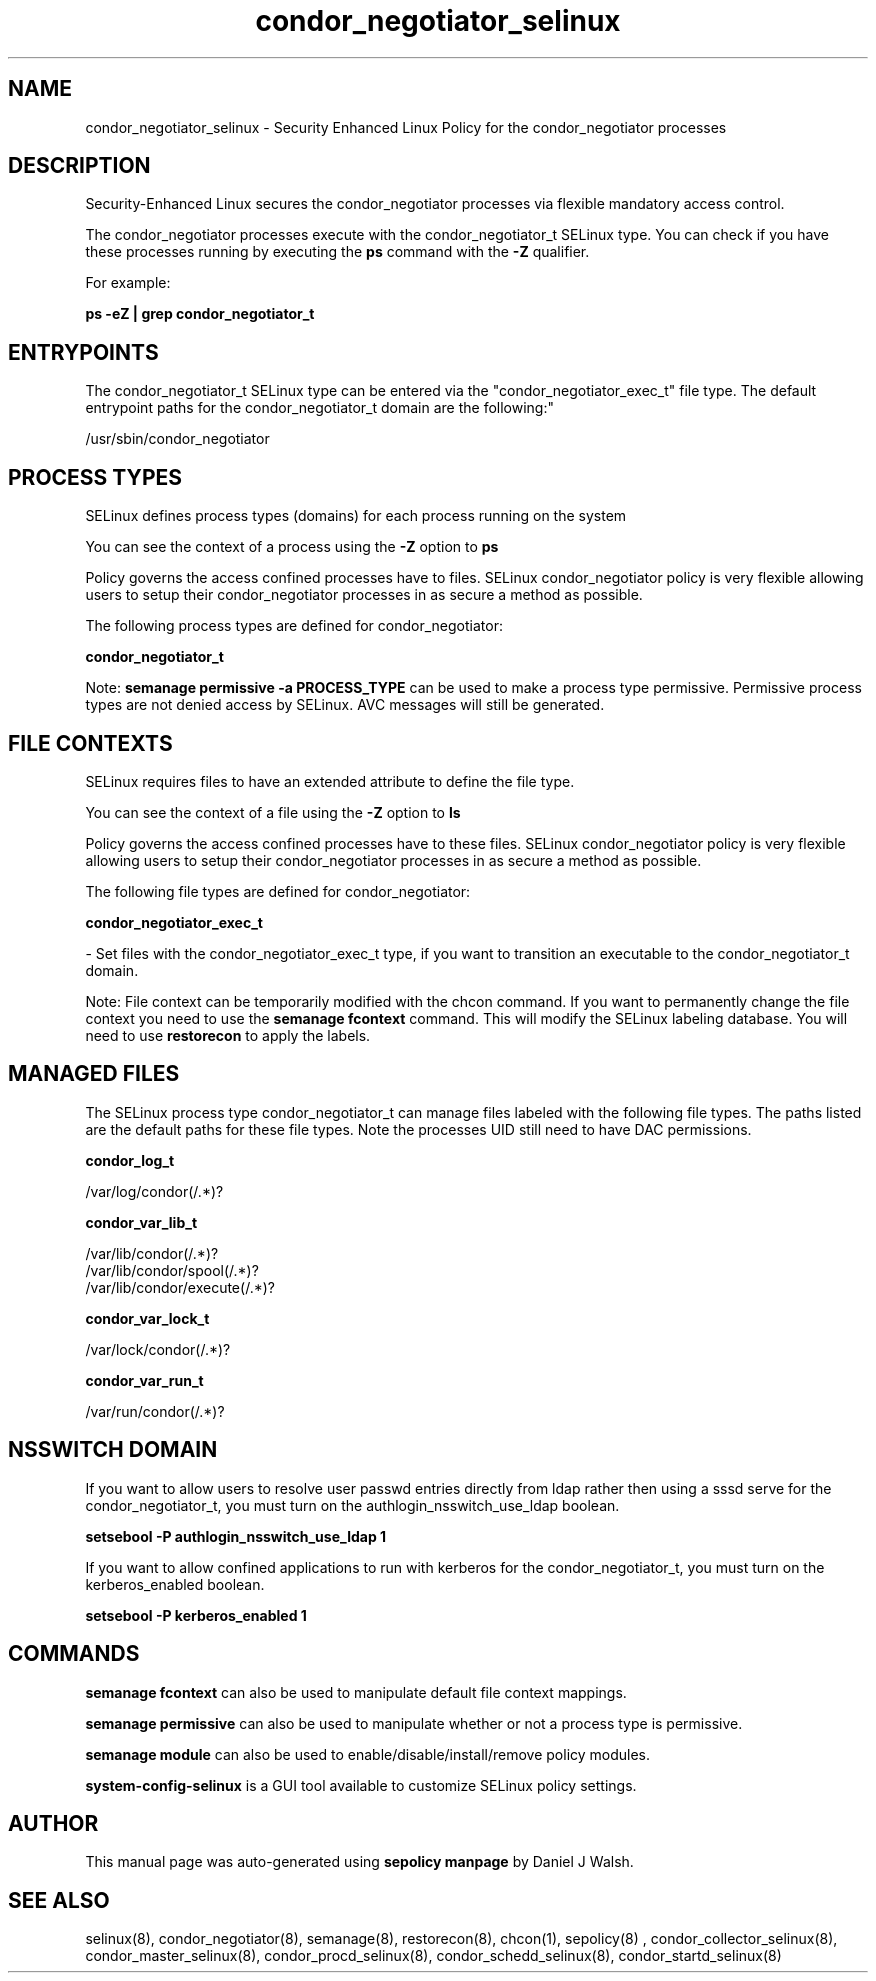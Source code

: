 .TH  "condor_negotiator_selinux"  "8"  "12-10-19" "condor_negotiator" "SELinux Policy documentation for condor_negotiator"
.SH "NAME"
condor_negotiator_selinux \- Security Enhanced Linux Policy for the condor_negotiator processes
.SH "DESCRIPTION"

Security-Enhanced Linux secures the condor_negotiator processes via flexible mandatory access control.

The condor_negotiator processes execute with the condor_negotiator_t SELinux type. You can check if you have these processes running by executing the \fBps\fP command with the \fB\-Z\fP qualifier. 

For example:

.B ps -eZ | grep condor_negotiator_t


.SH "ENTRYPOINTS"

The condor_negotiator_t SELinux type can be entered via the "condor_negotiator_exec_t" file type.  The default entrypoint paths for the condor_negotiator_t domain are the following:"

/usr/sbin/condor_negotiator
.SH PROCESS TYPES
SELinux defines process types (domains) for each process running on the system
.PP
You can see the context of a process using the \fB\-Z\fP option to \fBps\bP
.PP
Policy governs the access confined processes have to files. 
SELinux condor_negotiator policy is very flexible allowing users to setup their condor_negotiator processes in as secure a method as possible.
.PP 
The following process types are defined for condor_negotiator:

.EX
.B condor_negotiator_t 
.EE
.PP
Note: 
.B semanage permissive -a PROCESS_TYPE 
can be used to make a process type permissive. Permissive process types are not denied access by SELinux. AVC messages will still be generated.

.SH FILE CONTEXTS
SELinux requires files to have an extended attribute to define the file type. 
.PP
You can see the context of a file using the \fB\-Z\fP option to \fBls\bP
.PP
Policy governs the access confined processes have to these files. 
SELinux condor_negotiator policy is very flexible allowing users to setup their condor_negotiator processes in as secure a method as possible.
.PP 
The following file types are defined for condor_negotiator:


.EX
.PP
.B condor_negotiator_exec_t 
.EE

- Set files with the condor_negotiator_exec_t type, if you want to transition an executable to the condor_negotiator_t domain.


.PP
Note: File context can be temporarily modified with the chcon command.  If you want to permanently change the file context you need to use the 
.B semanage fcontext 
command.  This will modify the SELinux labeling database.  You will need to use
.B restorecon
to apply the labels.

.SH "MANAGED FILES"

The SELinux process type condor_negotiator_t can manage files labeled with the following file types.  The paths listed are the default paths for these file types.  Note the processes UID still need to have DAC permissions.

.br
.B condor_log_t

	/var/log/condor(/.*)?
.br

.br
.B condor_var_lib_t

	/var/lib/condor(/.*)?
.br
	/var/lib/condor/spool(/.*)?
.br
	/var/lib/condor/execute(/.*)?
.br

.br
.B condor_var_lock_t

	/var/lock/condor(/.*)?
.br

.br
.B condor_var_run_t

	/var/run/condor(/.*)?
.br

.SH NSSWITCH DOMAIN

.PP
If you want to allow users to resolve user passwd entries directly from ldap rather then using a sssd serve for the condor_negotiator_t, you must turn on the authlogin_nsswitch_use_ldap boolean.

.EX
.B setsebool -P authlogin_nsswitch_use_ldap 1
.EE

.PP
If you want to allow confined applications to run with kerberos for the condor_negotiator_t, you must turn on the kerberos_enabled boolean.

.EX
.B setsebool -P kerberos_enabled 1
.EE

.SH "COMMANDS"
.B semanage fcontext
can also be used to manipulate default file context mappings.
.PP
.B semanage permissive
can also be used to manipulate whether or not a process type is permissive.
.PP
.B semanage module
can also be used to enable/disable/install/remove policy modules.

.PP
.B system-config-selinux 
is a GUI tool available to customize SELinux policy settings.

.SH AUTHOR	
This manual page was auto-generated using 
.B "sepolicy manpage"
by Daniel J Walsh.

.SH "SEE ALSO"
selinux(8), condor_negotiator(8), semanage(8), restorecon(8), chcon(1), sepolicy(8)
, condor_collector_selinux(8), condor_master_selinux(8), condor_procd_selinux(8), condor_schedd_selinux(8), condor_startd_selinux(8)